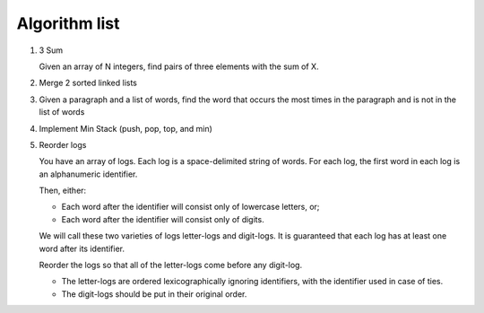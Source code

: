 Algorithm list
==============

1. 3 Sum

   Given an array of N integers, find pairs of three elements with the sum of X.

2. Merge 2 sorted linked lists

3. Given a paragraph and a list of words, find the word that occurs the most
   times in the paragraph and is not in the list of words

4. Implement Min Stack (push, pop, top, and min)

5. Reorder logs
   
   You have an array of logs. Each log is a space-delimited string of words. For each log, the first word in each log is an alphanumeric identifier.

   Then, either:
   
   * Each word after the identifier will consist only of lowercase letters, or;
   * Each word after the identifier will consist only of digits.
   
   We will call these two varieties of logs letter-logs and digit-logs.
   It is guaranteed that each log has at least one word after its identifier.
   
   Reorder the logs so that all of the letter-logs come before any digit-log.
   
   * The letter-logs are ordered lexicographically ignoring identifiers, with the identifier used in case of ties.
   * The digit-logs should be put in their original order.

